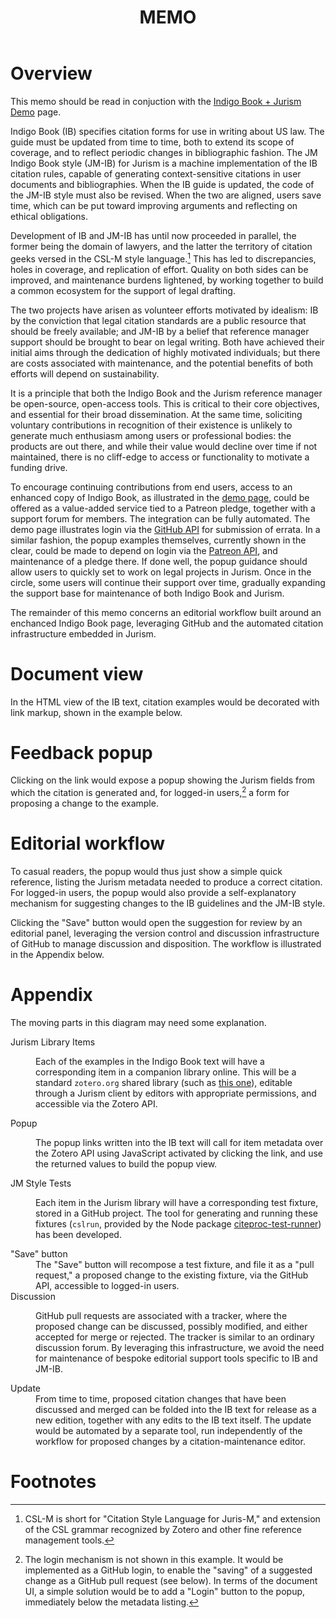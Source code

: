 #+LATEX_CLASS: texMemo
#+MACRO: NOINDENT @@latex: \noindent@@
#+MACRO: MDASH @@latex:---@@
#+TITLE: MEMO
#+LATEX_HEADER: \memoto{Interested parties}
#+LATEX_HEADER: \memofrom{Frank Bennett}
#+LATEX_HEADER: \memosubject{Maintenance infrastructure for Indigo Book and the JM Indigo Book style}
#+LATEX_HEADER: \memodate{\today}
#+OPTIONS: toc:nil

* Overview

This memo should be read in conjuction with the [[https://juris-m.github.io/indigobook][Indigo Book + Jurism Demo]] page.

Indigo Book (IB) specifies citation forms for use in writing about US
law. The guide must be updated from time to time, both to extend its
scope of coverage, and to reflect periodic changes in bibliographic
fashion. The JM Indigo Book style (JM-IB) for Jurism is a
machine implementation of the IB citation rules, capable of generating
context-sensitive citations in user documents and bibliographies.
When the IB guide is updated, the code of the JM-IB style must also be
revised. When the two are aligned, users save time, which can be put
toward improving arguments and reflecting on ethical obligations.

Development of IB and JM-IB has until now proceeded in parallel, the
former being the domain of lawyers, and the latter the territory of
citation geeks versed in the CSL-M style language.[fn:1] This has led
to discrepancies, holes in coverage, and replication of
effort. Quality on both sides can be improved, and maintenance burdens
lightened, by working together to build a common ecosystem for the
support of legal drafting.

The two projects have arisen as volunteer efforts motivated by
idealism: IB by the conviction that legal citation standards are a
public resource that should be freely available; and JM-IB by a belief
that reference manager support should be brought to bear on legal
writing. Both have achieved their initial aims through the dedication
of highly motivated individuals; but there are costs associated with
maintenance, and the potential benefits of both efforts will depend on
sustainability.

It is a principle that both the Indigo Book and the Jurism reference
manager be open-source, open-access tools. This is critical to their
core objectives, and essential for their broad dissemination. At the
same time, soliciting voluntary contributions in recognition of their
existence is unlikely to generate much enthusiasm among users or
professional bodies: the products are out there, and while their value
would decline over time if not maintained, there is no cliff-edge
to access or functionality to motivate a funding drive.

To encourage continuing contributions from end users, access to an
enhanced copy of Indigo Book, as illustrated in the [[https://juris-m.github.io/indigobook/][demo page]], could
be offered as a value-added service tied to a Patreon pledge, together
with a support forum for members. The integration can be fully
automated. The demo page illustrates login via the [[https://developer.github.com/v3/#authentication][GitHub API]] for
submission of errata. In a similar fashion, the popup examples
themselves, currently shown in the clear, could be made to depend on
login via the [[https://docs.patreon.com/#apiv2-oauth][Patreon API]], and maintenance of a pledge there. If done
well, the popup guidance should allow users to quickly set to work on
legal projects in Jurism. Once in the circle, some users will continue
their support over time, gradually expanding the support base for
maintenance of both Indigo Book and Jurism.

The remainder of this memo concerns an editorial workflow built around
an enchanced Indigo Book page, leveraging GitHub and the automated
citation infrastructure embedded in Jurism.

* Document view

In the HTML view of the IB text, citation examples would be decorated
with link markup, shown in the example below.

[[./indigo-book-edit-1.png]]

* Feedback popup

Clicking on the link would expose a popup showing the Jurism fields
from which the citation is generated and, for logged-in users,[fn:2]
a form for proposing a change to the example.

[[./indigo-book-edit-2.png]]

* Editorial workflow

To casual readers, the popup would thus just show a simple quick
reference, listing the Jurism metadata needed to produce a correct
citation. For logged-in users, the popup would also provide a
self-explanatory mechanism for suggesting changes to the IB guidelines
and the JM-IB style.

Clicking the "Save" button would open the suggestion for review by an
editorial panel, leveraging the version control and discussion
infrastructure of GitHub to manage discussion and disposition. The
workflow is illustrated in the Appendix below.

* Appendix

[[./workflow.png]]

The moving parts in this diagram may need some explanation.

- Jurism Library Items ::
	 Each of the examples in the Indigo Book text will have a
     corresponding item in a companion library online. This will be a
     standard =zotero.org= shared library (such as [[https://www.zotero.org/groups/2399060/2019-vis-moot/library][this one]]), editable
     through a Jurism client by editors with appropriate permissions,
	 and accessible via the Zotero API.

- Popup ::
		   The popup links written into the IB text will call for item
           metadata over the Zotero API using JavaScript activated by
           clicking the link, and use the returned values to build the
           popup view.

- JM Style Tests ::
					Each item in the Jurism library will have a
                    corresponding test fixture, stored in a GitHub
                    project. The tool for generating and running these
                    fixtures (=cslrun=, provided by the Node package
                    [[https://www.npmjs.com/package/citeproc-test-runner][citeproc-test-runner]]) has been developed.

- "Save" button ::
				   The "Save" button will recompose a test fixture,
                   and file it as a "pull request," a proposed change
                   to the existing fixture, via the GitHub API,
                   accessible to logged-in users.
- Discussion ::
				GitHub pull requests are associated with a tracker,
				where the proposed change can be discussed, possibly
				modified, and either accepted for merge or rejected.
				The tracker is similar to an ordinary discussion forum.
				By leveraging this infrastructure, we avoid the need
				for maintenance of bespoke editorial support tools
				specific to IB and JM-IB.

- Update ::
			From time to time, proposed citation changes that have
            been discussed and merged can be folded into the IB text
            for release as a new edition, together with any edits to
            the IB text itself. The update would be automated by a
            separate tool, run independently of the workflow for
            proposed changes by a citation-maintenance editor.
		   
* Footnotes

[fn:2] The login mechanism is not shown in this example. It would be
implemented as a GitHub login, to enable the "saving" of a suggested
change as a GitHub pull request (see below). In terms of the document
UI, a simple solution would be to add a "Login" button to the popup,
immediately below the metadata listing.

[fn:1] CSL-M is short for "Citation Style Language for Juris-M," and
extension of the CSL grammar recognized by Zotero and other fine
reference management tools.

